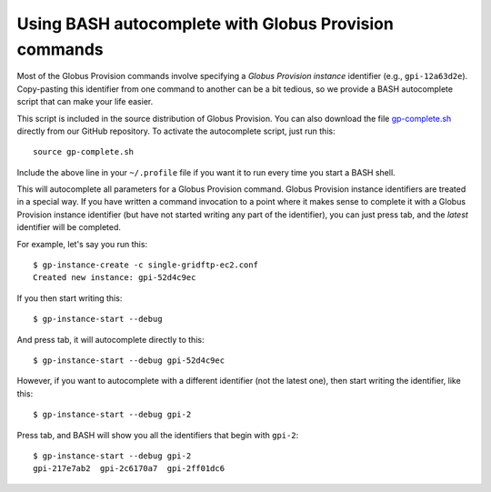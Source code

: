 .. _guide_autocomplete:

Using BASH autocomplete with Globus Provision commands
******************************************************

Most of the Globus Provision commands involve specifying a *Globus Provision instance* identifier
(e.g., ``gpi-12a63d2e``). Copy-pasting this identifier from one command to another can
be a bit tedious, so we provide a BASH autocomplete script that can make your
life easier.

This script is included in the source distribution of Globus Provision. You can also download
the file `gp-complete.sh <https://raw.github.com/globusonline/provision/dev/scripts/gp-complete.sh>`_
directly from our GitHub repository. To activate the autocomplete script, just run this::

	source gp-complete.sh
	
Include the above line in your ``~/.profile`` file if you want it to run every time you start
a BASH shell.

This will autocomplete all parameters for a Globus Provision command. Globus Provision instance
identifiers are treated in a special way. If you have written a command invocation to a point where 
it makes sense to complete it with a Globus Provision instance identifier (but have not started writing 
any part of the identifier), you can just press tab, and the *latest* identifier will be completed. 

For example, let's say you run this::

	$ gp-instance-create -c single-gridftp-ec2.conf
	Created new instance: gpi-52d4c9ec
	
If you then start writing this::

	$ gp-instance-start --debug 
	
And press tab, it will autocomplete directly to this:: 

	$ gp-instance-start --debug gpi-52d4c9ec
	
However, if you want to autocomplete with a different identifier (not the latest one), then start writing
the identifier, like this::

	$ gp-instance-start --debug gpi-2
	
Press tab, and BASH will show you all the identifiers that begin with ``gpi-2``::

	$ gp-instance-start --debug gpi-2
	gpi-217e7ab2  gpi-2c6170a7  gpi-2ff01dc6
